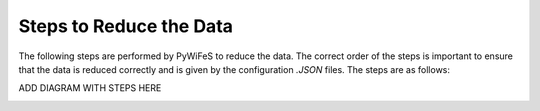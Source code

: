.. _pipeline_steps:

Steps to Reduce the Data
------------------------

The following steps are performed by PyWiFeS to reduce the data. The correct order of the steps is important to ensure that the data is reduced correctly and is given by the configuration `.JSON` files. 
The steps are as follows:

ADD DIAGRAM WITH STEPS HERE

.. image:: _static/PyWiFeS_steps.png
   :alt: PyWiFeS Steps
   :align: center